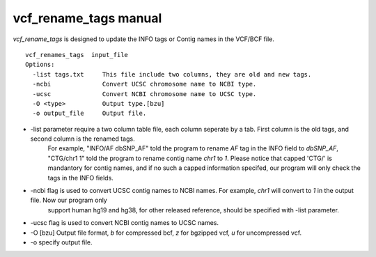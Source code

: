 vcf_rename_tags manual
======================

*vcf_rename_tags* is designed to update the INFO tags or Contig names in the VCF/BCF file.

::
   
   vcf_renames_tags  input_file
   Options:
     -list tags.txt     This file include two columns, they are old and new tags.
     -ncbi              Convert UCSC chromosome name to NCBI type.
     -ucsc              Convert NCBI chromosome name to UCSC type.
     -O <type>          Output type.[bzu]
     -o output_file     Output file.


     

* -list parameter require a two column table file, each column seperate by a tab. First column is the old tags, and second column is the renamed tags.
   For example, "INFO/AF  dbSNP_AF" told the program to rename *AF* tag in the INFO field to *dbSNP_AF*, "CTG/chr1   1" told the program to rename
   contig name *chr1* to *1*. Please notice that capped 'CTG/' is mandantory for contig names, and if no such a capped information specifed, our program
   will only check the tags in the INFO fields.
* -ncbi flag is used to convert UCSC contig names to NCBI names. For example, *chr1* will convert to *1* in the output file. Now our program only
   support human hg19 and hg38, for other released reference, should be specified with -list parameter.
* -ucsc flag is used to convert NCBI contig names to UCSC names.
* -O [bzu]  Output file format, *b* for compressed bcf, *z* for bgzipped vcf, *u* for uncompressed vcf.
* -o specify output file.
